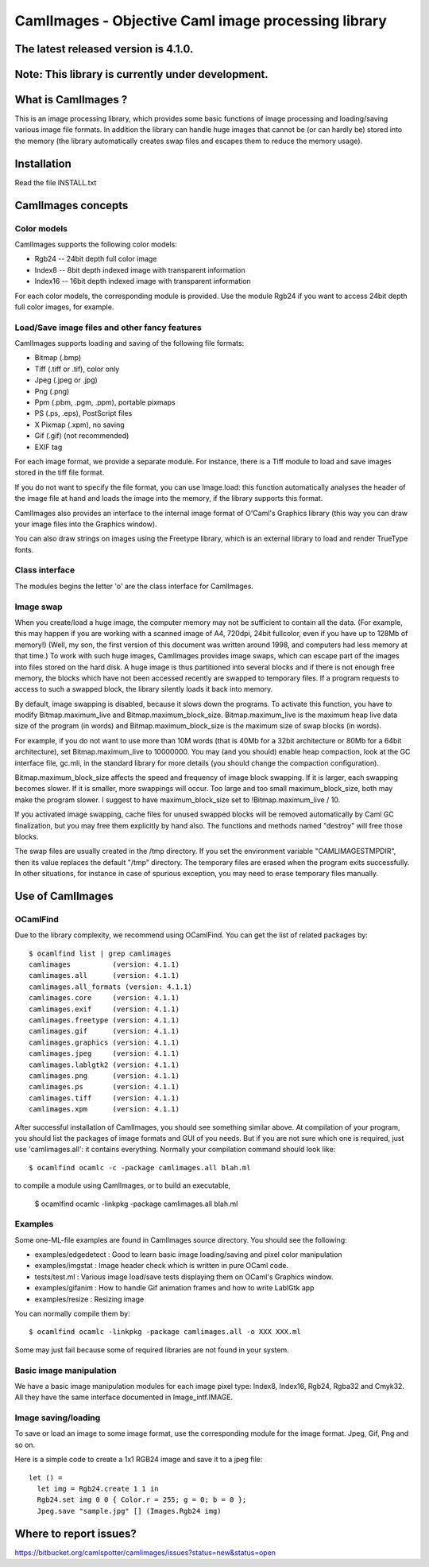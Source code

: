 ========================================================
CamlImages - Objective Caml image processing library
========================================================

The latest released version is 4.1.0.
========================================================

Note: This library is currently under development.
========================================================

What is CamlImages ?
========================================================

This is an image processing library, which provides some basic
functions of image processing and loading/saving various image file
formats. In addition the library can handle huge images that cannot be
(or can hardly be) stored into the memory (the library automatically
creates swap files and escapes them to reduce the memory usage).

Installation
========================================================

Read the file INSTALL.txt

CamlImages concepts
========================================================

Color models
--------------------------------------------------------

CamlImages supports the following color models:

* Rgb24 -- 24bit depth full color image
* Index8 -- 8bit depth indexed image with transparent information
* Index16 -- 16bit depth indexed image with transparent information

For each color models, the corresponding module is provided. Use the module
Rgb24 if you want to access 24bit depth full color images, for example.

Load/Save image files and other fancy features
--------------------------------------------------------

CamlImages supports loading and saving of the following file formats:

* Bitmap (.bmp)
* Tiff (.tiff or .tif), color only
* Jpeg (.jpeg or .jpg)
* Png  (.png)
* Ppm (.pbm, .pgm, .ppm), portable pixmaps
* PS (.ps, .eps), PostScript files
* X Pixmap (.xpm), no saving
* Gif (.gif) (not recommended)
* EXIF tag

For each image format, we provide a separate module. For instance,
there is a Tiff module to load and save images stored in the tiff file
format.

If you do not want to specify the file format, you can use Image.load:
this function automatically analyses the header of the image file at hand
and loads the image into the memory, if the library supports this format.

CamlImages also provides an interface to the internal image format of
O'Caml's Graphics library (this way you can draw your image files into 
the Graphics window).

You can also draw strings on images using the Freetype library, which 
is an external library to load and render TrueType fonts.

Class interface
--------------------------------------------------------

The modules begins the letter 'o' are the class interface for CamlImages.

Image swap
--------------------------------------------------------

When you create/load a huge image, the computer memory may not be
sufficient to contain all the data. (For example, this may happen if
you are working with a scanned image of A4, 720dpi, 24bit fullcolor,
even if you have up to 128Mb of memory!) 
(Well, my son, the first version of this document was written around 1998,
and computers had less memory at that time.)
To work with such huge
images, CamlImages provides image swaps, which can escape part of the
images into files stored on the hard disk. A huge image is thus
partitioned into several blocks and if there is not enough free
memory, the blocks which have not been accessed recently are swapped
to temporary files.  If a program requests to access to such a swapped
block, the library silently loads it back into memory.

By default, image swapping is disabled, because it slows down the
programs. To activate this function, you have to modify
Bitmap.maximum_live and Bitmap.maximum_block_size. Bitmap.maximum_live
is the maximum heap live data size of the program (in words) and
Bitmap.maximum_block_size is the maximum size of swap blocks (in
words).

For example, if you do not want to use more than 10M words (that is
40Mb for a 32bit architecture or 80Mb for a 64bit architecture), set
Bitmap.maximum_live to 10000000. You may (and you should) enable heap
compaction, look at the GC interface file, gc.mli, in the standard
library for more details (you should change the compaction configuration).

Bitmap.maximum_block_size affects the speed and frequency of image
block swapping. If it is larger, each swapping becomes slower. If it
is smaller, more swappings will occur. Too large and too small
maximum_block_size, both may make the program slower. I suggest to
have maximum_block_size set to !Bitmap.maximum_live / 10.

If you activated image swapping, cache files for unused swapped 
blocks will be removed automatically by Caml GC finalization, 
but you may free them explicitly by hand also. The functions and methods 
named "destroy" will free those blocks. 

The swap files are usually created in the /tmp directory.  If you
set the environment variable "CAMLIMAGESTMPDIR", then its value
replaces the default "/tmp" directory. The temporary files are erased
when the program exits successfully. In other situations, for instance
in case of spurious exception, you may need to erase temporary files
manually.

Use of CamlImages
====================================

OCamlFind
------------------------------------

Due to the library complexity, we recommend using OCamlFind.
You can get the list of related packages by::

    $ ocamlfind list | grep camlimages
    camlimages          (version: 4.1.1)
    camlimages.all      (version: 4.1.1)
    camlimages.all_formats (version: 4.1.1)
    camlimages.core     (version: 4.1.1)
    camlimages.exif     (version: 4.1.1)
    camlimages.freetype (version: 4.1.1)
    camlimages.gif      (version: 4.1.1)
    camlimages.graphics (version: 4.1.1)
    camlimages.jpeg     (version: 4.1.1)
    camlimages.lablgtk2 (version: 4.1.1)
    camlimages.png      (version: 4.1.1)
    camlimages.ps       (version: 4.1.1)
    camlimages.tiff     (version: 4.1.1)
    camlimages.xpm      (version: 4.1.1)
 
After successful installation of CamlImages, you should see something similar above.
At compilation of your program, you should list the packages of image formats and GUI of you needs.
But if you are not sure which one is required, just use 'camlimages.all':
it contains everything. Normally your compilation command should look like::

    $ ocamlfind ocamlc -c -package camlimages.all blah.ml

to compile a module using CamlImages, or to build an executable,

    $ ocamlfind ocamlc -linkpkg -package camlimages.all blah.ml

Examples
--------------------------------------

Some one-ML-file examples are found in CamlImages source directory. 
You should see the following:

* examples/edgedetect : Good to learn basic image loading/saving and pixel color manipulation
* examples/imgstat : Image header check which is written in pure OCaml code.
* tests/test.ml : Various image load/save tests displaying them on OCaml's Graphics window.
* examples/gifanim : How to handle Gif animation frames and how to write LablGtk app
* examples/resize : Resizing image

You can normally compile them by::

    $ ocamlfind ocamlc -linkpkg -package camlimages.all -o XXX XXX.ml

Some may just fail because some of required libraries are not found in your system.

Basic image manipulation
--------------------------------------

We have a basic image manipulation modules for each image pixel type:
Index8, Index16, Rgb24, Rgba32 and Cmyk32. All they have the same interface
documented in Image_intf.IMAGE.

Image saving/loading
--------------------------------------

To save or load an image to some image format, use the corresponding module
for the image format. Jpeg, Gif, Png and so on.

Here is a simple code to create a 1x1 RGB24 image and save it to a jpeg file::

    let () =
      let img = Rgb24.create 1 1 in
      Rgb24.set img 0 0 { Color.r = 255; g = 0; b = 0 };
      Jpeg.save "sample.jpg" [] (Images.Rgb24 img)

Where to report issues?
==========================================================

https://bitbucket.org/camlspotter/camlimages/issues?status=new&status=open
